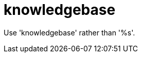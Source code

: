 :navtitle: knowledgebase
:keywords: reference, rule, knowledgebase

= knowledgebase

Use 'knowledgebase' rather than '%s'.



